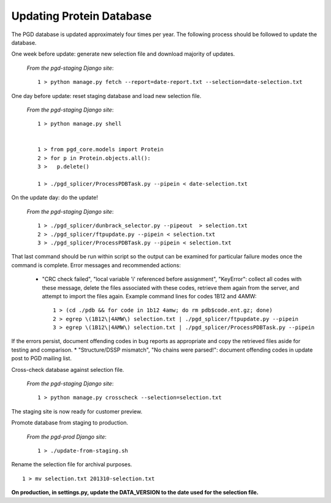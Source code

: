 *************************
Updating Protein Database
*************************

The PGD database is updated approximately four times per year. The following process should be followed to update the database.

One week before update: generate new selection file and download majority of updates.

    *From the pgd-staging Django site*::

        1 > python manage.py fetch --report=date-report.txt --selection=date-selection.txt

One day before update: reset staging database and load new selection file.

    *From the pgd-staging Django site*::

        1 > python manage.py shell


        1 > from pgd_core.models import Protein
        2 > for p in Protein.objects.all():
        3 >   p.delete()

        1 > ./pgd_splicer/ProcessPDBTask.py --pipein < date-selection.txt

On the update day: do the update!

    *From the pgd-staging Django site*::

        1 > ./pgd_splicer/dunbrack_selector.py --pipeout  > selection.txt
        2 > ./pgd_splicer/ftpupdate.py --pipein < selection.txt
        3 > ./pgd_splicer/ProcessPDBTask.py --pipein < selection.txt

That last command should be run within script so the output can be examined for particular failure modes once the command is complete.
Error messages and recommended actions:

    * "CRC check failed", "local variable 'i' referenced before assignment", "KeyError": collect all codes with these message, delete the files associated with these codes, retrieve them again from the server, and attempt to import the files again. Example command lines for codes 1B12 and 4AMW::

        1 > (cd ./pdb && for code in 1b12 4amw; do rm pdb$code.ent.gz; done)
        2 > egrep \(1B12\|4AMW\) selection.txt | ./pgd_splicer/ftpupdate.py --pipein
        3 > egrep \(1B12\|4AMW\) selection.txt | ./pgd_splicer/ProcessPDBTask.py --pipein

If the errors persist, document offending codes in bug reports as appropriate and copy the retrieved files aside for testing and comparison. * "Structure/DSSP mismatch", "No chains were parsed!": document offending codes in update post to PGD mailing list.

Cross-check database against selection file.

    *From the pgd-staging Django site*::

        1 > python manage.py crosscheck --selection=selection.txt

The staging site is now ready for customer preview.

Promote database from staging to production.

    *From the pgd-prod Django site*::

        1 > ./update-from-staging.sh

Rename the selection file for archival purposes. ::

    1 > mv selection.txt 201310-selection.txt

**On production, in settings.py, update the DATA_VERSION to the date used for the selection file.**
